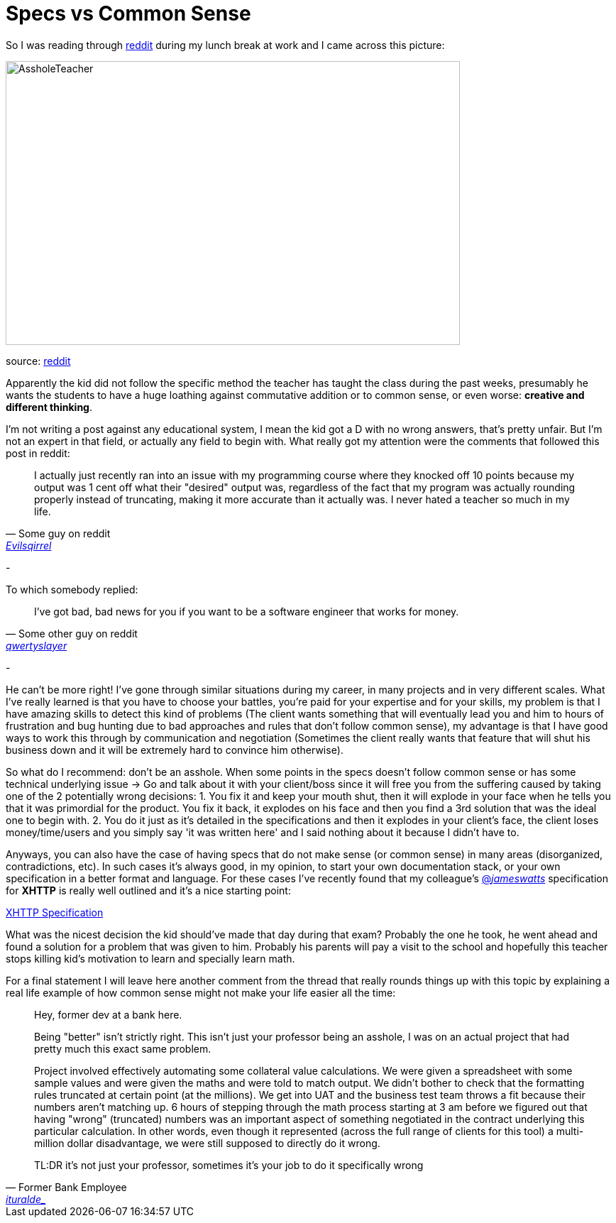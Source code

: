 # Specs vs Common Sense

So I was reading through http://reddit.com[reddit] during my lunch break at work and I came 
across this picture: 

image::http://i.imgur.com/KtKNmXG.png[AssholeTeacher,640,400,role="center"]
[small]#source: https://www.reddit.com/r/pics/comments/3pmyh3/teachers_logic_in_grading_math/[reddit]#

Apparently the kid did not follow the specific method the teacher has taught the class during 
the past weeks, presumably he wants the students to have a huge loathing against commutative 
addition or to common sense, or even worse: *creative and different thinking*.

I'm not writing a post against any educational system, I mean the kid got a D with no wrong answers, 
that's pretty unfair. But I'm not an expert in that field, or actually any field to begin with. What 
really got my attention were the comments that followed this post in reddit:

[quote, Some guy on reddit, 'https://www.reddit.com/user/Evilsqirrel[Evilsqirrel]']
____
I actually just recently ran into an issue with my programming course where they knocked off 10 
points because my output was 1 cent off what their "desired" output was, regardless of the fact 
that my program was actually rounding properly instead of truncating, making it more accurate 
than it actually was. I never hated a teacher so much in my life.
____

-

To which somebody replied:

[quote, Some other guy on reddit, 'https://www.reddit.com/user/qwertyslayer[qwertyslayer]']
____
I've got bad, bad news for you if you want to be a software engineer that works for money.
____

-

He can't be more right! I've gone through similar situations during my career, in many projects 
and in very different scales. What I've really learned is that you have to choose your battles, 
you're paid for your expertise and for your skills, my problem is that I have amazing skills 
to detect this kind of problems (The client wants something that will eventually lead you and 
him to hours of frustration and bug hunting due to bad approaches and rules that don't follow 
common sense), my advantage is that I have good ways to work this through by communication and 
negotiation (Sometimes the client really wants that feature that will shut his business down 
and it will be extremely hard to convince him otherwise). 

So what do I recommend: don't be an asshole. When some points in the specs doesn't follow common 
sense or has some technical underlying issue -> Go and talk about it with your client/boss since 
it will free you from the suffering caused by taking one of the 2 potentially wrong decisions: 
1. You fix it and keep your mouth shut, then it will explode in your face when he tells you that 
it was primordial for the product. You fix it back, it explodes on his face and then you find a 3rd 
solution that was the ideal one to begin with.
2. You do it just as it's detailed in the specifications and then it explodes in your client's face, 
the client loses money/time/users and you simply say 'it was written here' and I said nothing about 
it because I didn't have to.

Anyways, you can also have the case of having specs that do not make sense (or common sense) in 
many areas (disorganized, contradictions, etc). In such cases it's always good, in my opinion, to 
start your own documentation stack, or your own specification in a better format and language. For 
these cases I've recently found that my colleague's 
link:https://twitter.com/_jameswatts_[@_jameswatts_] 
specification for *XHTTP* is really well outlined and it's a nice starting point: 

link:http://www.xhttp.org/specification[XHTTP Specification]

What was the nicest decision the kid should've made that day during that exam? Probably the one he 
took, he went ahead and found a solution for a problem that was given to him. Probably his parents 
will pay a visit to the school and hopefully this teacher stops killing kid's motivation to learn 
and specially learn math.

For a final statement I will leave here another comment from the thread that really rounds things up 
with this topic by explaining a real life example of how common sense might not make your life easier 
all the time:

[quote, Former Bank Employee, 'https://www.reddit.com/user/ituralde_[ituralde_]']
____
Hey, former dev at a bank here.

Being "better" isn't strictly right. This isn't just your professor being an asshole, I was on an actual 
project that had pretty much this exact same problem.


Project involved effectively automating some collateral value calculations. We were given a spreadsheet 
with some sample values and were given the maths and were told to match output. We didn't bother to check 
that the formatting rules truncated at certain point (at the millions). We get into UAT and the business 
test team throws a fit because their numbers aren't matching up. 6 hours of stepping through the math process 
starting at 3 am before we figured out that having "wrong" (truncated) numbers was an important aspect of 
something negotiated in the contract underlying this particular calculation. In other words, even though it 
represented (across the full range of clients for this tool) a multi-million dollar disadvantage, we were 
still supposed to directly do it wrong.


TL:DR it's not just your professor, sometimes it's your job to do it specifically wrong
____